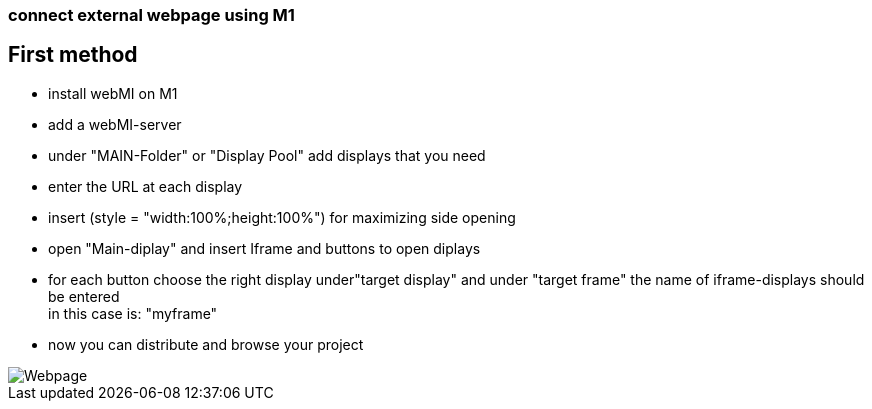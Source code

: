 === connect external webpage using M1

== First method

  - install webMI on M1
  - add a webMI-server
  - under "MAIN-Folder" or "Display Pool" add displays that you need
  - enter the URL at each display
  - insert (style = "width:100%;height:100%") for maximizing side opening
  - open "Main-diplay" and insert Iframe and buttons to open diplays
  - for each button choose the right display under"target display" and under "target frame" the name of iframe-displays should be entered +
  in this case is: "myframe"
  - now you can distribute and browse your project
  
image::Webpage.gif[]
  
  
